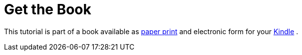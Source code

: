 [[kindleedition]]
= Get the Book

This tutorial is part of a book available as
http://www.vogella.com/books/git.html[paper print] and electronic form
for your http://www.vogella.com/books/git.html[Kindle] .
